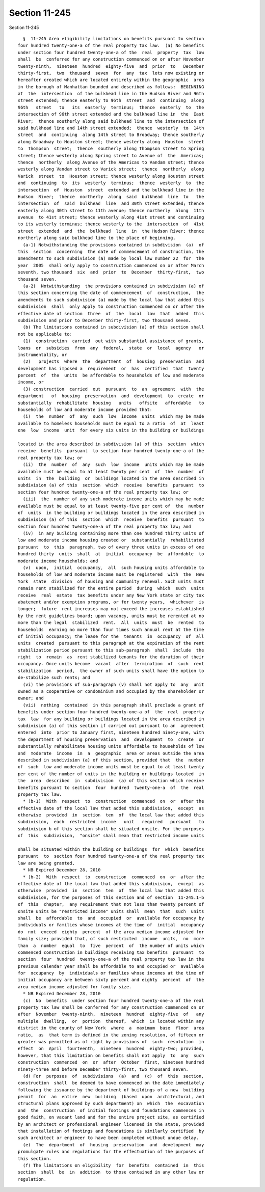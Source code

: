 Section 11-245
==============

Section 11-245 ::    
        
     
        §  11-245 Area eligibility limitations on benefits pursuant to section
      four hundred twenty-one-a of the real property tax law.  (a) No benefits
      under section four hundred twenty-one-a of the  real  property  tax  law
      shall  be  conferred for any construction commenced on or after November
      twenty-ninth,  nineteen  hundred  eighty-five  and  prior  to   December
      thirty-first,  two  thousand  seven  for  any  tax  lots now existing or
      hereafter created which are located entirely within the geographic  area
      in the borough of Manhattan bounded and described as follows:  BEGINNING
      at  the  intersection  of the bulkhead line in the Hudson River and 96th
      street extended; thence easterly to 96th  street  and  continuing  along
      96th   street   to   its  easterly  terminus;  thence  easterly  to  the
      intersection of 96th street extended and the bulkhead line in  the  East
      River;  thence southerly along said bulkhead line to the intersection of
      said bulkhead line and 14th street extended;  thence  westerly  to  14th
      street  and  continuing  along 14th street to Broadway; thence southerly
      along Broadway to Houston street; thence westerly along  Houston  street
      to  Thompson  street;  thence  southerly along Thompson street to Spring
      street; thence westerly along Spring street to Avenue of  the  Americas;
      thence  northerly  along Avenue of the Americas to Vandam street; thence
      westerly along Vandam street to Varick street;  thence  northerly  along
      Varick  street  to  Houston street; thence westerly along Houston street
      and  continuing  to  its  westerly  terminus;  thence  westerly  to  the
      intersection  of  Houston  street  extended and the bulkhead line in the
      Hudson  River;  thence  northerly  along  said  bulkhead  line  to   the
      intersection  of  said  bulkhead  line  and 30th street extended; thence
      easterly along 30th street to 11th avenue; thence northerly  along  11th
      avenue  to 41st street; thence westerly along 41st street and continuing
      to its westerly terminus; thence westerly to the  intersection  of  41st
      street  extended  and  the  bulkhead  line  in  the Hudson River; thence
      northerly along said bulkhead line to the place of beginning.
        (a-1) Notwithstanding the provisions contained in subdivision  (a)  of
      this  section  concerning  the date of commencement of construction, the
      amendments to such subdivision (a) made by local law number 22  for  the
      year  2005  shall only apply to construction commenced on or after March
      seventh, two thousand  six  and  prior  to  December  thirty-first,  two
      thousand seven.
        (a-2)  Notwithstanding  the provisions contained in subdivision (a) of
      this section concerning the date of commencement  of  construction,  the
      amendments to such subdivision (a) made by the local law that added this
      subdivision  shall  only apply to construction commenced on or after the
      effective date of section  three  of  the  local  law  that  added  this
      subdivision and prior to December thirty-first, two thousand seven.
        (b) The limitations contained in subdivision (a) of this section shall
      not be applicable to:
        (1)  construction  carried  out with substantial assistance of grants,
      loans  or  subsidies  from  any  federal,  state  or  local  agency   or
      instrumentality, or
        (2)   projects  where  the  department  of  housing  preservation  and
      development has imposed a  requirement  or  has  certified  that  twenty
      percent  of  the  units  be affordable to households of low and moderate
      income, or
        (3) construction  carried  out  pursuant  to  an  agreement  with  the
      department   of  housing  preservation  and  development  to  create  or
      substantially  rehabilitate  housing   units   offsite   affordable   to
      households of low and moderate income provided that:
        (i)  the  number  of  any  such  low  income  units  which may be made
      available to homeless households must be equal to a ratio  of  at  least
      one  low  income  unit  for every six units in the building or buildings
    
      located in the area described in subdivision (a) of this  section  which
      receive  benefits  pursuant  to section four hundred twenty-one-a of the
      real property tax law; or
        (ii)  the  number  of  any  such  low  income  units which may be made
      available must be equal to at least twenty per cent  of  the  number  of
      units  in  the  building  or  buildings located in the area described in
      subdivision (a) of this  section  which  receive  benefits  pursuant  to
      section four hundred twenty-one-a of the real property tax law; or
        (iii)  the  number of any such moderate income units which may be made
      available must be equal to at least twenty-five per cent of  the  number
      of  units  in the building or buildings located in the area described in
      subdivision (a) of this  section  which  receive  benefits  pursuant  to
      section four hundred twenty-one-a of the real property tax law; and
        (iv)  in any building containing more than one hundred thirty units of
      low and moderate income housing created or  substantially  rehabilitated
      pursuant  to  this  paragraph, two of every three units in excess of one
      hundred thirty  units  shall  at  initial  occupancy  be  affordable  to
      moderate income households; and
        (v)  upon,  initial  occupancy,  all  such housing units affordable to
      households of low and moderate income must be registered  with  the  New
      York  state  division  of housing and community renewal. Such units must
      remain rent stabilized for the entire period  during  which  such  units
      receive  real  estate  tax benefits under any New York state or city tax
      abatement and/or exemption programs, or for twenty years,  whichever  is
      longer;  future  rent increases may not exceed the increases established
      by the rent guidelines board; upon vacancy, units must be rerented at no
      more than the legal  stabilized  rent.  All  units  must  be  rented  to
      households  earning no more than four times such annual rent at the time
      of initial occupancy; the lease for the  tenants  in  occupancy  of  all
      units  created  pursuant to this paragraph at the expiration of the rent
      stabilization period pursuant to this sub-paragraph  shall  include  the
      right  to  remain  as  rent stabilized tenants for the duration of their
      occupancy. Once units become  vacant  after  termination  of  such  rent
      stabilization  period,  the owner of such units shall have the option to
      de-stabilize such rents; and
        (vi) the provisions of sub-paragraph (v) shall not apply to  any  unit
      owned as a cooperative or condominium and occupied by the shareholder or
      owner; and
        (vii)  nothing  contained  in this paragraph shall preclude a grant of
      benefits under section four hundred twenty-one-a of  the  real  property
      tax  law  for any building or buildings located in the area described in
      subdivision (a) of this section if carried out pursuant to an  agreement
      entered  into  prior to January first, nineteen hundred ninety-one, with
      the department of housing preservation  and  development  to  create  or
      substantially rehabilitate housing units affordable to households of low
      and  moderate  income  in  a  geographic  area or areas outside the area
      described in subdivision (a) of this section, provided that  the  number
      of  such  low and moderate income units must be equal to at least twenty
      per cent of the number of units in the building or buildings located  in
      the  area  described  in  subdivision  (a) of this section which receive
      benefits pursuant to section  four  hundred  twenty-one-a  of  the  real
      property tax law.
        * (b-1)  With  respect  to  construction  commenced  on  or  after the
      effective date of the local law that added this subdivision,  except  as
      otherwise  provided  in  section  ten  of  the local law that added this
      subdivision,  each  restricted  income   unit   required   pursuant   to
      subdivision b of this section shall be situated onsite. For the purposes
      of  this  subdivision,  "onsite" shall mean that restricted income units
    
      shall be situated within the building or buildings  for  which  benefits
      pursuant  to  section four hundred twenty-one-a of the real property tax
      law are being granted.
        * NB Expired December 28, 2010
        * (b-2)  With  respect  to  construction  commenced  on  or  after the
      effective date of the local law that added this subdivision,  except  as
      otherwise  provided  in  section  ten  of  the local law that added this
      subdivision, for the purposes of this section and of section  11-245.1-b
      of  this  chapter,  any requirement that not less than twenty percent of
      onsite units be "restricted income" units shall  mean  that  such  units
      shall  be  affordable  to  and  occupied  or  available for occupancy by
      individuals or families whose incomes at the time of  initial  occupancy
      do  not  exceed  eighty  percent  of the area median income adjusted for
      family size; provided that, of such restricted  income  units,  no  more
      than  a  number  equal  to  five  percent  of  the number of units which
      commenced construction in buildings receiving tax benefits  pursuant  to
      section  four  hundred  twenty-one-a of the real property tax law in the
      previous calendar year shall be affordable to and occupied or  available
      for  occupancy  by  individuals or families whose incomes at the time of
      initial occupancy are between sixty percent and eighty  percent  of  the
      area median income adjusted for family size.
        * NB Expired December 28, 2010
        (c)  No  benefits  under section four hundred twenty-one-a of the real
      property tax law shall be conferred for any construction commenced on or
      after  November  twenty-ninth,  nineteen  hundred  eighty-five  of   any
      multiple  dwelling,  or  portion  thereof,  which  is located within any
      district in the county of New York  where  a  maximum  base  floor  area
      ratio,  as  that term is defined in the zoning resolution, of fifteen or
      greater was permitted as of right by provisions of  such  resolution  in
      effect  on  April  fourteenth,  nineteen  hundred  eighty-two; provided,
      however, that this limitation on benefits shall not apply  to  any  such
      construction  commenced  on  or  after  October  first, nineteen hundred
      ninety-three and before December thirty-first, two thousand seven.
        (d) For  purposes  of  subdivisions  (a)  and  (c)  of  this  section,
      construction  shall  be deemed to have commenced on the date immediately
      following the issuance by the department of buildings of a new  building
      permit  for  an  entire  new  building  (based  upon  architectural, and
      structural plans approved by such department) on  which  the  excavation
      and  the  construction  of initial footings and foundations commences in
      good faith, on vacant land and for the entire project site, as certified
      by an architect or professional engineer licensed in the state, provided
      that installation of footings and foundations is similarly certified  by
      such architect or engineer to have been completed without undue delay.
        (e)  The  department  of  housing  preservation  and  development  may
      promulgate rules and regulations for the effectuation of the purposes of
      this section.
        (f) The limitations on eligibility  for  benefits  contained  in  this
      section  shall  be  in  addition  to those contained in any other law or
      regulation.
    
    
    
    
    
    
    